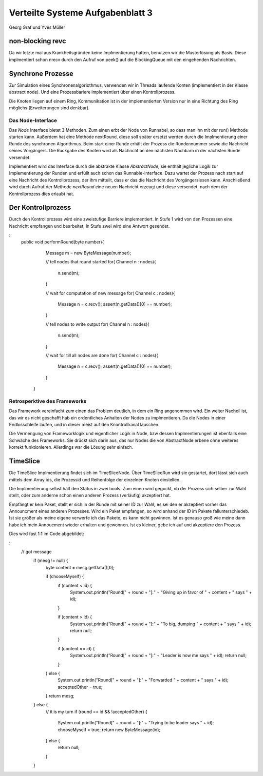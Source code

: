 ----------------------------------
Verteilte Systeme Aufgabenblatt 3
----------------------------------

Georg Graf und Yves Müller


non-blocking revc
-----------------

Da wir letzte mal aus Krankheitsgründen keine Implmentierung hatten, benutzen
wir die Musterlösung als Basis. Diese implmentiert schon nrecv durch den Aufruf
von peek() auf die BlockingQueue mit den eingehenden Nachrichten.


Synchrone Prozesse
------------------

Zur Simulation eines Synchronenalgoriothmus, verwenden wir in Threads laufende
Konten (implementiert in der Klasse abstract node). Und eine Prozessbariere
implementiert über einen Kontrollprozess.

Die Knoten liegen auf einem Ring, Kommunikation ist in der implementierten
Version nur in eine Richtung des Ring möglichs (Erweiterungen sind denkbar). 

Das Node-Interface
..................

Das *Node* Interface bietet 3 Methoden. Zum einen erbt der Node von Runnabel, so
dass man ihn mit der run() Methode starten kann. Außerdem hat eine Methode
nextRound, diese soll später ersetzt werden durch die Implmentierung einer Runde
des synchronen Algorithmus. Beim start einer Runde erhält der Prozess die
Rundennummer sowie die Nachricht seines Vorgängers. Die Rückgabe des Knoten wird
als Nachricht an den nächsten Nachbarn in der nächsten Runde versendet.

Implementiert wird das Interface durch die abstrakte Klasse *AbstractNode*, sie
enthält jegliche Logik zur Implementierung der Runden und erfüllt auch schon das
Runnable-Interface. Dazu wartet der Prozess nach start auf eine Nachricht des
Kontrollprozess, der ihm mitteilt, dass er das die Nachricht des Vorgängerslesen
kann. Anschließend wird durch Aufruf der Methode *nextRound* eine neuen
Nachricht erzeugt und diese versendet, nach dem der Kontrollprozess dies erlaubt
hat.

Der Kontrollprozess
-------------------

Durch den Kontrollprozess wird eine zweistufige Barriere implementiert. In Stufe 1 
wird von den Prozessen eine Nachricht empfangen und bearbeitet, in Stufe zwei wird
eine Antwort gesendet.

::
    public void performRound(byte number){
            
            Message m = new ByteMessage(number);
            
            // tell nodes that round started
            for( Channel n : nodes){
                n.send(m);
            }
            
            // wait for computation of new message
            for( Channel c : nodes){
                Message n = c.recv();
                assert(n.getData()[0] == number);
            }
            
            // tell nodes to write output
            for( Channel n : nodes){
                n.send(m);
            }
            
            // wait for till all nodes are done
            for( Channel c : nodes){
                Message n = c.recv();
                assert(n.getData()[0] == number);
            }
            
            
        }


Retrosperktive des Frameworks
.............................

Das Framework vereinfacht zum einen das Problem deutlich, in dem ein Ring 
angenommen wird. Ein weiter Nacheil ist, das wir es  nicht geschafft hab ein
ordentliches Anhalten der Nodes zu implmentieren. Da die Nodes in einer
Endlosschleife laufen, und in dieser meist auf den Knontrollkanal lauschen.

Die Vermengung von Frameworklogik und eigentlicher Logik in Node, bzw dessen 
Implmentierungen ist ebenfalls eine Schwäche des Frameworks. Sie drückt sich
darin aus, das nur Nodes die von AbstractNode erbene ohne weiteres korrekt 
funktionieren. Allerdings war die Lösung sehr einfach.


TimeSlice
----------

Die TimeSlice Implmentierung findet sich im TimeSliceNode. Über TimeSliceRun 
wird sie gestartet, dort lässt sich auch mittels dem Array ids, die Prozessid 
und Reihenfolge der einzelnen Knoten einstellen.

Die Implmentierung selbst hält den Status in zwei bools. Zum einen wird geguckt, 
ob der Prozess sich selber zur Wahl stellt, oder zum anderne schon einen anderen 
Prozess (verläufig) akzeptiert hat. 

Empfängt er kein Paket, stellt er sich in der Runde mit seiner ID zur Wahl, es sei den er akzeptiert vorher das Announcment eines anderen Prozesses. Wird ein Paket empfangen, so wird anhand der ID im Pakete fallunterschiedeb. Ist sie größer als meine eigene verwerfe ich das Pakete, es kann nicht gewinnen. Ist es genauso groß wie meine dann habe ich mein Annoucment wieder erhalten und gewonnen. Ist es kleiner, gebe ich auf und akzeptiere den Prozess.

Dies wird fast 1:1 im Code abgebildet:

::
     // got message
        if (mesg != null) {
            byte content = mesg.getData()[0];

            if (chooseMyself) {
                if (content < id) {
                    System.out.println("Round[" + round + "]:" + "Giving up in favor of " + content + " says " + id);
                }

                if (content > id) {
                    System.out.println("Round[" + round + "]:" + "To big, dumping " + content + " says " + id);
                    return null;
                }
                
                if (content == id) {
                    System.out.println("Round[" + round + "]:" + "Leader is now me says " + id);
                    return null;
                }
            } else {
                System.out.println("Round[" + round + "]:" + "Forwarded " + content + " says " + id);
                acceptedOther = true;
            }
            return mesg;
        } else {
            // it is my turn
            if (round == id && !acceptedOther) {
                System.out.println("Round[" + round + "]:" + "Trying to be leader says " + id);
                chooseMyself = true;
                return new ByteMessage(id);
            } else {
                return null;
            }
        }
        


